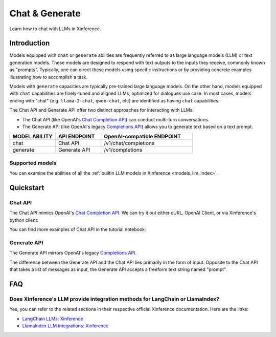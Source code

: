 .. _chat:

=====================
Chat & Generate
=====================

Learn how to chat with LLMs in Xinference.

Introduction
============

Models equipped with ``chat`` or ``generate`` abilities are frequently referred to as large language models (LLM) or text generation models.
These models are designed to respond with text outputs to the inputs they receive, commonly known as "prompts".
Typically, one can direct these models using specific instructions or by providing concrete examples illustrating
how to accomplish a task.

Models with ``generate`` capacities are typically pre-trained large language models. On the other hand, models equipped with ``chat``
capabilities are finely-tuned and aligned LLMs, optimized for dialogues use case. In most cases, models ending with "chat" 
(e.g. ``llama-2-chat``, ``qwen-chat``, etc) are identified as having ``chat`` capabilities. 


The Chat API and Generate API offer two distinct approaches for interacting with LLMs:

* The Chat API (like OpenAI's `Chat Completion API <https://platform.openai.com/docs/api-reference/chat/create>`__)
  can conduct multi-turn conversations.

* The Generate API (like OpenAI's legacy `Completions API <https://platform.openai.com/docs/api-reference/completions/create>`__)
  allows you to generate text based on a text prompt.

.. list-table:: 
   :widths: 25 25 50
   :header-rows: 1

   * - MODEL ABILITY
     - API ENDPOINT
     - OpenAI-compatible ENDPOINT

   * - chat
     - Chat API
     - /v1/chat/completions

   * - generate
     - Generate API
     - /v1/completions


Supported models
-------------------

You can examine the abilities of all the :ref:`builtin LLM models in Xinference <models_llm_index>`.

Quickstart
===================

Chat API 
------------

The Chat API mimics OpenAI's `Chat Completion API <https://platform.openai.com/docs/api-reference/chat/create>`__. 
We can try it out either cURL, OpenAI Client, or via Xinference's python client:

.. tabs::

  .. code-tab:: bash cURL

    curl -X 'POST' \
      'http://<XINFERENCE_HOST>:<XINFERENCE_PORT>/v1/chat/completions' \
      -H 'accept: application/json' \
      -H 'Content-Type: application/json' \
      -d '{
        "model": "<MODEL_UID>",
        "messages": [
            {
                "role": "system",
                "content": "You are a helpful assistant."
            },
            {
                "role": "user",
                "content": "What is the largest animal?"
            }
        ],
        "max_tokens": 512,
        "temperature": 0.7        
      }'

  .. code-tab:: python OpenAI Python Client

    import openai

    client = openai.Client(
        api_key="cannot be empty", 
        base_url="http://<XINFERENCE_HOST>:<XINFERENCE_PORT>/v1"
    )
    client.chat.completions.create(
        model=("<MODEL_UID>",
        messages=[
            {
                "content": "What is the largest animal?",
                "role": "user",
            }
        ],
        max_tokens: 512,
        temperature: 0.7        
    )

  .. code-tab:: python Xinference Python Client

    from xinference.client import RESTfulClient

    client = RESTfulClient("http://<XINFERENCE_HOST>:<XINFERENCE_PORT>")
    model = client.get_model("<MODEL_UID>")
    print(model.chat(
        prompt="What is the largest animal?",
        system_prompt="You are a helpful assistant.",
        chat_history=[],
        generate_config={
          "max_tokens": 512,
          "temperature": 0.7
        }        
    ))

  .. code-tab:: json output

    {
      "id": "chatcmpl-8d76b65a-bad0-42ef-912d-4a0533d90d61",
      "model": "<MODEL_UID>",
      "object": "chat.completion",
      "created": 1688919187,
      "choices": [
        {
          "index": 0,
          "message": {
            "role": "assistant",
            "content": "The largest animal that has been scientifically measured is the blue whale, which has a maximum length of around 23 meters (75 feet) for adult animals and can weigh up to 150,000 pounds (68,000 kg). However, it is important to note that this is just an estimate and that the largest animal known to science may be larger still. Some scientists believe that the largest animals may not have a clear \"size\" in the same way that humans do, as their size can vary depending on the environment and the stage of their life."
          },
          "finish_reason": "None"
        }
      ],
      "usage": {
        "prompt_tokens": -1,
        "completion_tokens": -1,
        "total_tokens": -1
      }
    }


You can find more examples of Chat API in the tutorial notebook:

.. grid:: 1

   .. grid-item-card:: Gradio Chat
      :link: https://github.com/xorbitsai/inference/blob/main/examples/gradio_chatinterface.py

      Learn from an example of utilizing the Chat API with the Xinference Python client.


Generate API 
----------------

The Generate API mirrors OpenAI's legacy `Completions API <https://platform.openai.com/docs/api-reference/completions/create>`__.

The difference between the Generate API and the Chat API lies primarily in the form of input. Opposite to the Chat API that takes
a list of messages as input, the Generate API accepts a freeform text string named "prompt".

.. tabs::

  .. code-tab:: bash cURL

    curl -X 'POST' \
      'http://<XINFERENCE_HOST>:<XINFERENCE_PORT>/v1/completions' \
      -H 'accept: application/json' \
      -H 'Content-Type: application/json' \
      -d '{
        "model": "<MODEL_UID>",
        "prompt": "What is the largest animal?",
        "max_tokens": 512,
        "temperature": 0.7
      }'

  .. code-tab:: python OpenAI Python Client

    import openai

    client = openai.Client(api_key="cannot be empty", base_url="http://<XINFERENCE_HOST>:<XINFERENCE_PORT>/v1")
    client.chat.completions.create(
        model=("<MODEL_UID>",
        prompt="What is the largest animal?"
        max_tokens=512,
        temperature=0.7
    )

  .. code-tab:: python Xinference Python Client

    from xinference.client import RESTfulClient

    client = RESTfulClient("http://<XINFERENCE_HOST>:<XINFERENCE_PORT>")
    model = client.get_model("<MODEL_UID>")
    print(model.generate(
        prompt="What is the largest animal?",
        generate_config={
          "max_tokens": 512,
          "temperature": 0.7
        }
    ))

  .. code-tab:: json output

    {
      "id": "cmpl-8d76b65a-bad0-42ef-912d-4a0533d90d61",
      "model": "<MODEL_UID>",
      "object": "text_completion",
      "created": 1688919187,
      "choices": [
        {
          "index": 0,
          "text": "The largest animal that has been scientifically measured is the blue whale, which has a maximum length of around 23 meters (75 feet) for adult animals and can weigh up to 150,000 pounds (68,000 kg). However, it is important to note that this is just an estimate and that the largest animal known to science may be larger still. Some scientists believe that the largest animals may not have a clear \"size\" in the same way that humans do, as their size can vary depending on the environment and the stage of their life.",
          "finish_reason": "None"
        }
      ],
      "usage": {
        "prompt_tokens": -1,
        "completion_tokens": -1,
        "total_tokens": -1
      }
    }




FAQ
========

Does Xinference's LLM provide integration methods for LangChain or LlamaIndex?
-----------------------------------------------------------------------------------

Yes, you can refer to the related sections in their respective official Xinference documentation. Here are the links:

* `LangChain LLMs: Xinference <https://python.langchain.com/docs/integrations/llms/xinference>`__

* `LlamaIndex LLM integrations: Xinference  <https://docs.llamaindex.ai/en/stable/examples/llm/xinference_local_deployment.html>`__
